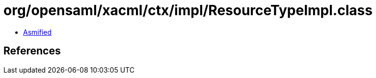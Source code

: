 = org/opensaml/xacml/ctx/impl/ResourceTypeImpl.class

 - link:ResourceTypeImpl-asmified.java[Asmified]

== References

